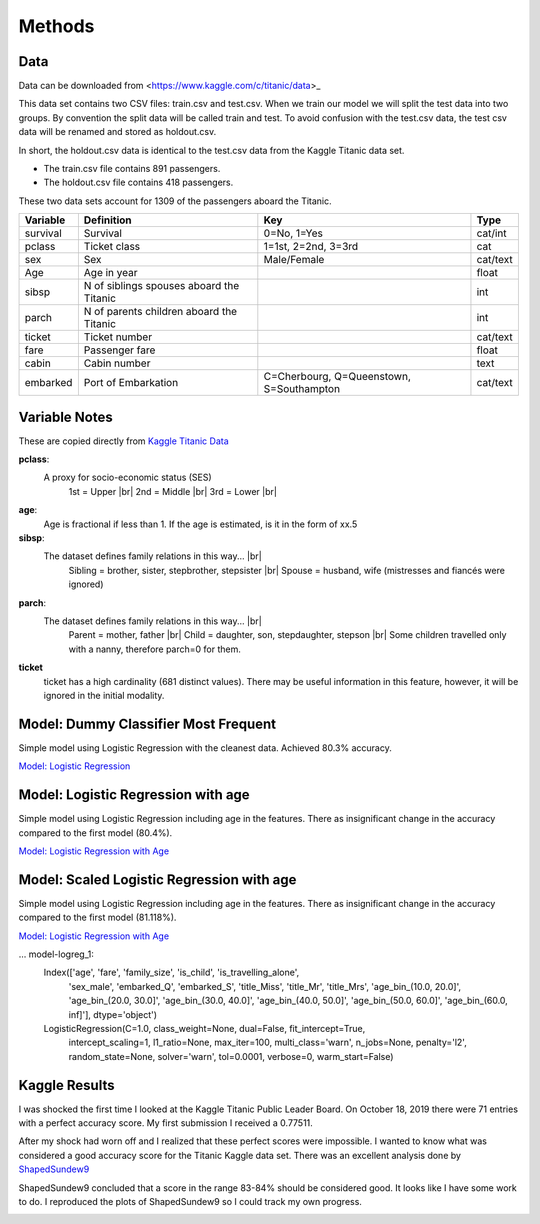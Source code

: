 Methods
=======

Data
----

Data can be downloaded from <https://www.kaggle.com/c/titanic/data>_

This data set contains two CSV files: train.csv and test.csv.  When
we train our model we will split the test data into two groups. By
convention the split data will be called train and test. To avoid
confusion with the test.csv data, the test csv data will be renamed
and stored as holdout.csv.

In short, the holdout.csv data is identical to the test.csv data
from the Kaggle Titanic data set.

* The train.csv file contains 891 passengers.
* The holdout.csv file contains 418 passengers.

These two data sets account for 1309 of the passengers aboard the
Titanic.


.. table::

    ============ ============================================ ============================================ ========
    Variable     Definition                                   Key                                              Type
    ============ ============================================ ============================================ ========
    survival     Survival                                     0=No, 1=Yes                                  cat/int
    pclass       Ticket class                                 1=1st, 2=2nd, 3=3rd                          cat
    sex          Sex                                          Male/Female                                  cat/text
    Age	         Age in year                                                                               float
    sibsp	     N of siblings spouses aboard the Titanic                                                  int
    parch	     N of parents children aboard the Titanic                                                  int
    ticket	     Ticket number                                                                             cat/text
    fare	     Passenger fare                                                                            float
    cabin	     Cabin number                                                                              text
    embarked     Port of Embarkation	                      C=Cherbourg, Q=Queenstown, S=Southampton     cat/text
    ============ ============================================ ============================================ ========

Variable Notes
--------------

These are copied directly from `Kaggle Titanic Data <https://www.kaggle.com/c/titanic/data>`_

.. |br| raw:: html

    <br />

**pclass**:
    A proxy for socio-economic status (SES)
        1st = Upper  |br|
        2nd = Middle |br|
        3rd = Lower  |br|

**age**:
    Age is fractional if less than 1. If the age is estimated,
    is it in the form of xx.5

**sibsp**:
    The dataset defines family relations in this way...  |br|
        Sibling = brother, sister, stepbrother, stepsister  |br|
        Spouse = husband, wife (mistresses and fiancés were ignored)

**parch**:
    The dataset defines family relations in this way... |br|
        Parent = mother, father  |br|
        Child = daughter, son, stepdaughter, stepson |br|
        Some children travelled only with a nanny, therefore parch=0 for them.

**ticket**
    ticket has a high cardinality (681 distinct values).  There
    may be useful information in this feature, however, it will
    be ignored in the initial modality.

.. _model-logreg:

Model: Dummy Classifier Most Frequent
--------------------------

Simple model using Logistic Regression with the cleanest data. Achieved 80.3% accuracy.

`Model: Logistic Regression <_notebooks/model_logreg__2019-10-17.html>`_


.. _model-logreg_with_age:

Model: Logistic Regression with age 
--------------------------------------------------------

Simple model using Logistic Regression including age in the features.
There as insignificant change in the accuracy compared to the first model (80.4%).

`Model: Logistic Regression with Age <_notebooks/model__logreg_with_age__2019-10-17.html>`_


.. _model-scaled_logreg_with_age:

Model: Scaled Logistic Regression with age
--------------------------------------------------------

Simple model using Logistic Regression including age in the features.
There as insignificant change in the accuracy compared to the first model (81.118%).

`Model: Logistic Regression with Age <_notebooks/model__logreg_with_age__2019-10-17.html>`_

... model-logreg_1:
    Index(['age', 'fare', 'family_size', 'is_child', 'is_travelling_alone',
           'sex_male', 'embarked_Q', 'embarked_S', 'title_Miss', 'title_Mr',
           'title_Mrs', 'age_bin_(10.0, 20.0]', 'age_bin_(20.0, 30.0]',
           'age_bin_(30.0, 40.0]', 'age_bin_(40.0, 50.0]', 'age_bin_(50.0, 60.0]',
           'age_bin_(60.0, inf]'],
           dtype='object')

    LogisticRegression(C=1.0, class_weight=None, dual=False, fit_intercept=True,
                       intercept_scaling=1, l1_ratio=None, max_iter=100,
                       multi_class='warn', n_jobs=None, penalty='l2',
                       random_state=None, solver='warn', tol=0.0001, verbose=0,
                       warm_start=False)

Kaggle Results
--------------

I was shocked the first time I looked at the Kaggle Titanic Public
Leader Board. On October 18, 2019 there were 71 entries with a
perfect accuracy score. My first submission I received a 0.77511.

After my shock had worn off and I realized that these perfect
scores were impossible.  I wanted to know what was considered a
good accuracy score for the Titanic Kaggle data set.  There
was an excellent analysis done by `ShapedSundew9 <https://www.kaggle.com/c/titanic/discussion/26284>`_

ShapedSundew9 concluded that a score in the range 83-84% should
be considered good. It looks like I have some work to do. I
reproduced the plots of ShapedSundew9 so I could track my own progress.

.. |public_leader_board| image:: _images/public_leader_board.png
  :width: 400
  :alt: Alternative text

|public_leader_board|